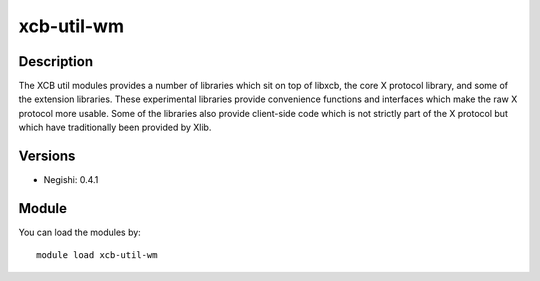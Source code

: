 .. _backbone-label:

xcb-util-wm
==============================

Description
~~~~~~~~
The XCB util modules provides a number of libraries which sit on top of libxcb, the core X protocol library, and some of the extension libraries. These experimental libraries provide convenience functions and interfaces which make the raw X protocol more usable. Some of the libraries also provide client-side code which is not strictly part of the X protocol but which have traditionally been provided by Xlib.

Versions
~~~~~~~~
- Negishi: 0.4.1

Module
~~~~~~~~
You can load the modules by::

    module load xcb-util-wm

